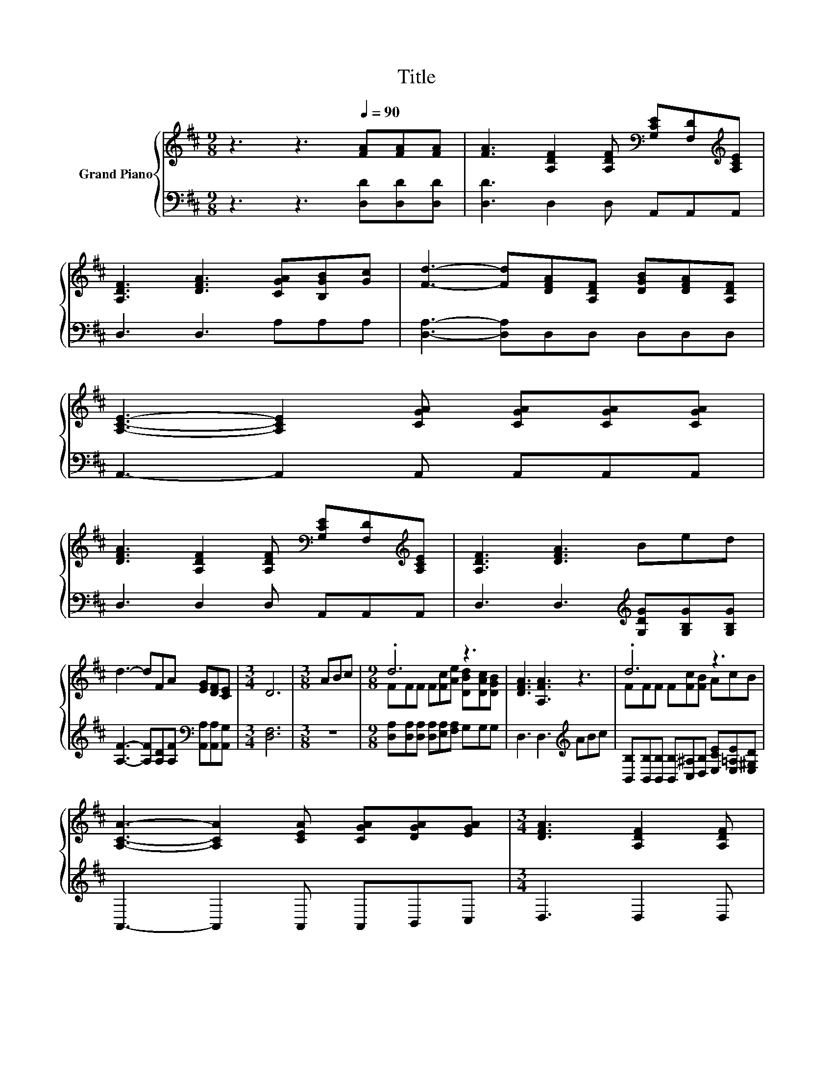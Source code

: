 X:1
T:Title
%%score { ( 1 3 ) | 2 }
L:1/8
M:9/8
K:D
V:1 treble nm="Grand Piano"
V:3 treble 
V:2 bass 
V:1
 z3 z3[Q:1/4=90] [FA][FA][FA] | [FA]3 [A,DF]2 [A,DF][K:bass] [G,CE][F,D][K:treble][A,CE] | %2
 [A,DF]3 [DFA]3 [CGA][B,GB][Gc] | [Fd]3- [Fd][DFA][A,DF] [DGB][DFA][A,DF] | %4
 [A,CE]3- [A,CE]2 [CGA] [CGA][CGA][CGA] | %5
 [DFA]3 [A,DF]2 [A,DF][K:bass] [G,CE][F,D][K:treble][A,CE] | [A,DF]3 [DFA]3 Bed | %7
 d3- dFA [EG][DF][CE] |[M:3/4] D6 |[M:3/8] ABc |[M:9/8] .d6 z3 | [DFA]3 [A,FA]3 z3 | .d6 z3 | %13
 [A,CA]3- [A,CA]2 [CEA] [CGA][DGA][EGA] |[M:3/4] [DFA]3 [A,DF]2 [A,DF] | %15
[M:9/8] [DFA]3 [A,DF]2 [A,DF][K:bass] [G,CE][F,D][K:treble][A,CE] | [A,DF]3 [DFA]3 Bed | %17
 d3- dFA [EG][DF][CE] |[M:7/4] D6 z2 z2 z4 |] %19
V:2
 z3 z3 [D,D][D,D][D,D] | [D,D]3 D,2 D, A,,A,,A,, | D,3 D,3 A,A,A, | [D,A,]3- [D,A,]D,D, D,D,D, | %4
 A,,3- A,,2 A,, A,,A,,A,, | D,3 D,2 D, A,,A,,A,, | D,3 D,3[K:treble] [G,DG][G,B,G][G,B,G] | %7
 [A,F]3- [A,F][A,D][A,F][K:bass] [A,,A,][A,,A,][A,,G,] |[M:3/4] [D,F,]6 |[M:3/8] z3 | %10
[M:9/8] [D,A,][D,A,][D,A,] [D,A,][E,A,][F,A,] G,G,G, | D,3 D,3[K:treble] ABc | %12
 [B,,B,][B,,B,][B,,B,] [B,,B,][C,^A,][D,B,] [E,CE][E,=A,E][E,^G,D] | A,,3- A,,2 A,, A,,B,,C, | %14
[M:3/4] D,3 D,2 D, |[M:9/8] D,3 D,2 D, A,,A,,A,, | D,3 D,3[K:treble] [G,DG][G,B,G][G,B,G] | %17
 [A,F]3- [A,F][A,D][A,F][K:bass] [A,,A,][A,,A,][A,,G,] |[M:7/4] [D,F,]6 z2 z2 z4 |] %19
V:3
 x9 | x6[K:bass] x2[K:treble] x | x9 | x9 | x9 | x6[K:bass] x2[K:treble] x | x9 | x9 |[M:3/4] x6 | %9
[M:3/8] x3 |[M:9/8] FFF F[Fc][Ae] [DBd][DAc][DGB] | x9 | FFF F[Fc][FB] AcB | x9 |[M:3/4] x6 | %15
[M:9/8] x6[K:bass] x2[K:treble] x | x9 | x9 |[M:7/4] x14 |] %19


